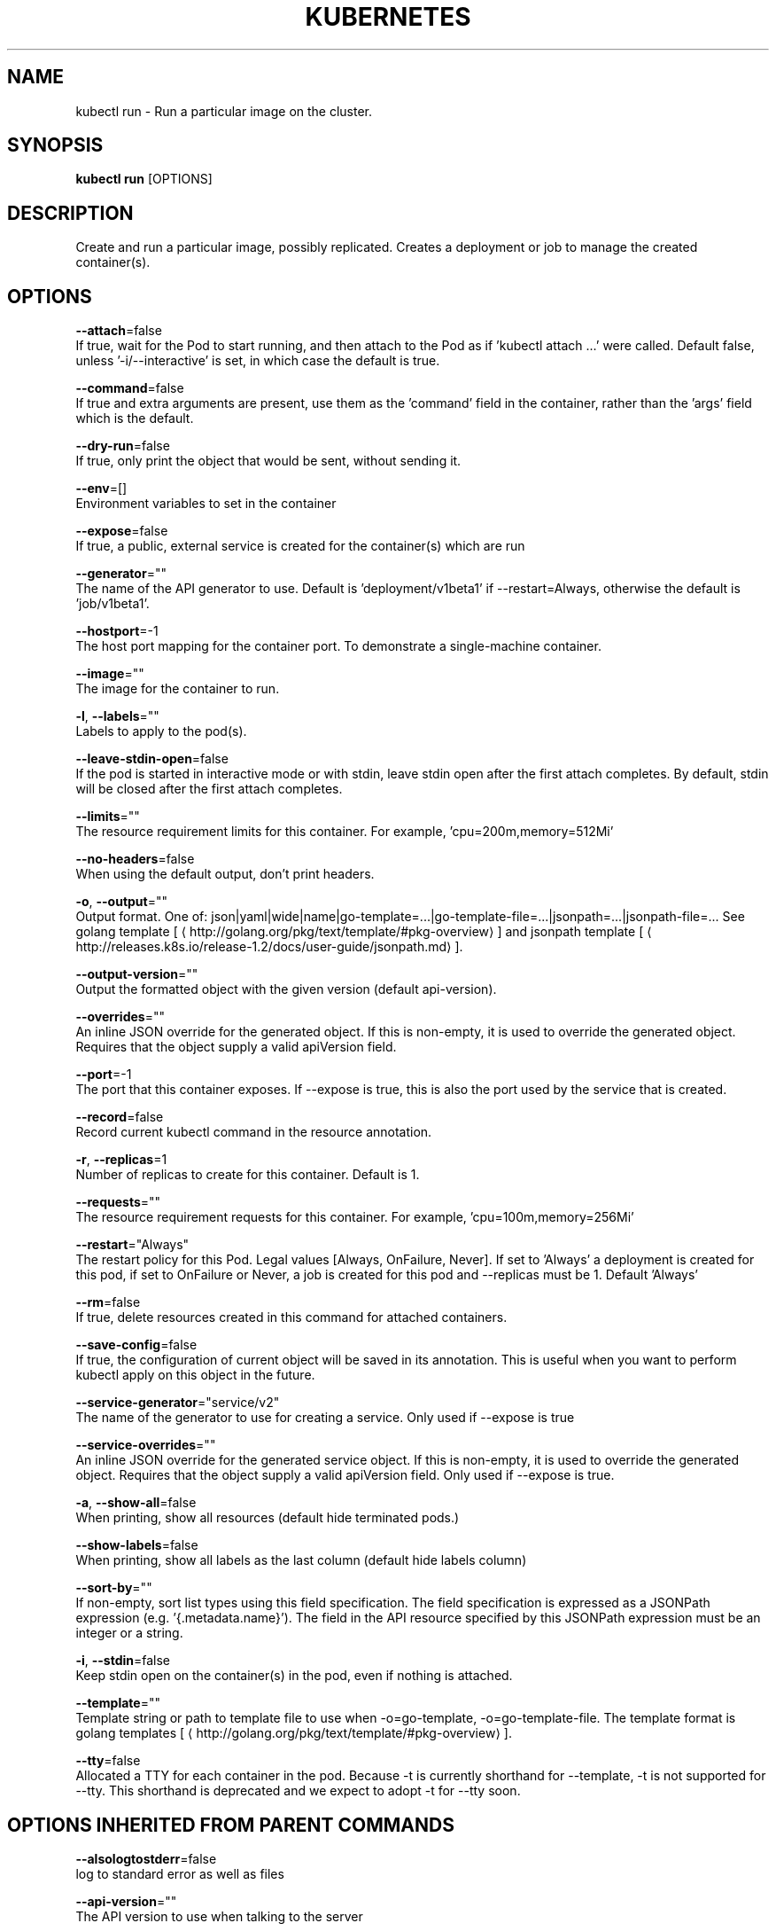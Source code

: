 .TH "KUBERNETES" "1" " kubernetes User Manuals" "Eric Paris" "Jan 2015"  ""


.SH NAME
.PP
kubectl run \- Run a particular image on the cluster.


.SH SYNOPSIS
.PP
\fBkubectl run\fP [OPTIONS]


.SH DESCRIPTION
.PP
Create and run a particular image, possibly replicated.
Creates a deployment or job to manage the created container(s).


.SH OPTIONS
.PP
\fB\-\-attach\fP=false
    If true, wait for the Pod to start running, and then attach to the Pod as if 'kubectl attach ...' were called.  Default false, unless '\-i/\-\-interactive' is set, in which case the default is true.

.PP
\fB\-\-command\fP=false
    If true and extra arguments are present, use them as the 'command' field in the container, rather than the 'args' field which is the default.

.PP
\fB\-\-dry\-run\fP=false
    If true, only print the object that would be sent, without sending it.

.PP
\fB\-\-env\fP=[]
    Environment variables to set in the container

.PP
\fB\-\-expose\fP=false
    If true, a public, external service is created for the container(s) which are run

.PP
\fB\-\-generator\fP=""
    The name of the API generator to use.  Default is 'deployment/v1beta1' if \-\-restart=Always, otherwise the default is 'job/v1beta1'.

.PP
\fB\-\-hostport\fP=\-1
    The host port mapping for the container port. To demonstrate a single\-machine container.

.PP
\fB\-\-image\fP=""
    The image for the container to run.

.PP
\fB\-l\fP, \fB\-\-labels\fP=""
    Labels to apply to the pod(s).

.PP
\fB\-\-leave\-stdin\-open\fP=false
    If the pod is started in interactive mode or with stdin, leave stdin open after the first attach completes. By default, stdin will be closed after the first attach completes.

.PP
\fB\-\-limits\fP=""
    The resource requirement limits for this container.  For example, 'cpu=200m,memory=512Mi'

.PP
\fB\-\-no\-headers\fP=false
    When using the default output, don't print headers.

.PP
\fB\-o\fP, \fB\-\-output\fP=""
    Output format. One of: json|yaml|wide|name|go\-template=...|go\-template\-file=...|jsonpath=...|jsonpath\-file=... See golang template [
\[la]http://golang.org/pkg/text/template/#pkg-overview\[ra]] and jsonpath template [
\[la]http://releases.k8s.io/release-1.2/docs/user-guide/jsonpath.md\[ra]].

.PP
\fB\-\-output\-version\fP=""
    Output the formatted object with the given version (default api\-version).

.PP
\fB\-\-overrides\fP=""
    An inline JSON override for the generated object. If this is non\-empty, it is used to override the generated object. Requires that the object supply a valid apiVersion field.

.PP
\fB\-\-port\fP=\-1
    The port that this container exposes.  If \-\-expose is true, this is also the port used by the service that is created.

.PP
\fB\-\-record\fP=false
    Record current kubectl command in the resource annotation.

.PP
\fB\-r\fP, \fB\-\-replicas\fP=1
    Number of replicas to create for this container. Default is 1.

.PP
\fB\-\-requests\fP=""
    The resource requirement requests for this container.  For example, 'cpu=100m,memory=256Mi'

.PP
\fB\-\-restart\fP="Always"
    The restart policy for this Pod.  Legal values [Always, OnFailure, Never].  If set to 'Always' a deployment is created for this pod, if set to OnFailure or Never, a job is created for this pod and \-\-replicas must be 1.  Default 'Always'

.PP
\fB\-\-rm\fP=false
    If true, delete resources created in this command for attached containers.

.PP
\fB\-\-save\-config\fP=false
    If true, the configuration of current object will be saved in its annotation. This is useful when you want to perform kubectl apply on this object in the future.

.PP
\fB\-\-service\-generator\fP="service/v2"
    The name of the generator to use for creating a service.  Only used if \-\-expose is true

.PP
\fB\-\-service\-overrides\fP=""
    An inline JSON override for the generated service object. If this is non\-empty, it is used to override the generated object. Requires that the object supply a valid apiVersion field.  Only used if \-\-expose is true.

.PP
\fB\-a\fP, \fB\-\-show\-all\fP=false
    When printing, show all resources (default hide terminated pods.)

.PP
\fB\-\-show\-labels\fP=false
    When printing, show all labels as the last column (default hide labels column)

.PP
\fB\-\-sort\-by\fP=""
    If non\-empty, sort list types using this field specification.  The field specification is expressed as a JSONPath expression (e.g. '{.metadata.name}'). The field in the API resource specified by this JSONPath expression must be an integer or a string.

.PP
\fB\-i\fP, \fB\-\-stdin\fP=false
    Keep stdin open on the container(s) in the pod, even if nothing is attached.

.PP
\fB\-\-template\fP=""
    Template string or path to template file to use when \-o=go\-template, \-o=go\-template\-file. The template format is golang templates [
\[la]http://golang.org/pkg/text/template/#pkg-overview\[ra]].

.PP
\fB\-\-tty\fP=false
    Allocated a TTY for each container in the pod.  Because \-t is currently shorthand for \-\-template, \-t is not supported for \-\-tty. This shorthand is deprecated and we expect to adopt \-t for \-\-tty soon.


.SH OPTIONS INHERITED FROM PARENT COMMANDS
.PP
\fB\-\-alsologtostderr\fP=false
    log to standard error as well as files

.PP
\fB\-\-api\-version\fP=""
    The API version to use when talking to the server

.PP
\fB\-\-certificate\-authority\fP=""
    Path to a cert. file for the certificate authority.

.PP
\fB\-\-client\-certificate\fP=""
    Path to a client certificate file for TLS.

.PP
\fB\-\-client\-key\fP=""
    Path to a client key file for TLS.

.PP
\fB\-\-cluster\fP=""
    The name of the kubeconfig cluster to use

.PP
\fB\-\-context\fP=""
    The name of the kubeconfig context to use

.PP
\fB\-\-insecure\-skip\-tls\-verify\fP=false
    If true, the server's certificate will not be checked for validity. This will make your HTTPS connections insecure.

.PP
\fB\-\-kubeconfig\fP=""
    Path to the kubeconfig file to use for CLI requests.

.PP
\fB\-\-log\-backtrace\-at\fP=:0
    when logging hits line file:N, emit a stack trace

.PP
\fB\-\-log\-dir\fP=""
    If non\-empty, write log files in this directory

.PP
\fB\-\-log\-flush\-frequency\fP=5s
    Maximum number of seconds between log flushes

.PP
\fB\-\-logtostderr\fP=true
    log to standard error instead of files

.PP
\fB\-\-match\-server\-version\fP=false
    Require server version to match client version

.PP
\fB\-\-namespace\fP=""
    If present, the namespace scope for this CLI request.

.PP
\fB\-\-password\fP=""
    Password for basic authentication to the API server.

.PP
\fB\-s\fP, \fB\-\-server\fP=""
    The address and port of the Kubernetes API server

.PP
\fB\-\-stderrthreshold\fP=2
    logs at or above this threshold go to stderr

.PP
\fB\-\-token\fP=""
    Bearer token for authentication to the API server.

.PP
\fB\-\-user\fP=""
    The name of the kubeconfig user to use

.PP
\fB\-\-username\fP=""
    Username for basic authentication to the API server.

.PP
\fB\-\-v\fP=0
    log level for V logs

.PP
\fB\-\-vmodule\fP=
    comma\-separated list of pattern=N settings for file\-filtered logging


.SH EXAMPLE
.PP
.RS

.nf
# Start a single instance of nginx.
kubectl run nginx \-\-image=nginx

# Start a single instance of hazelcast and let the container expose port 5701 .
kubectl run hazelcast \-\-image=hazelcast \-\-port=5701

# Start a single instance of hazelcast and set environment variables "DNS\_DOMAIN=cluster" and "POD\_NAMESPACE=default" in the container.
kubectl run hazelcast \-\-image=hazelcast \-\-env="DNS\_DOMAIN=cluster" \-\-env="POD\_NAMESPACE=default"

# Start a replicated instance of nginx.
kubectl run nginx \-\-image=nginx \-\-replicas=5

# Dry run. Print the corresponding API objects without creating them.
kubectl run nginx \-\-image=nginx \-\-dry\-run

# Start a single instance of nginx, but overload the spec of the deployment with a partial set of values parsed from JSON.
kubectl run nginx \-\-image=nginx \-\-overrides='{ "apiVersion": "v1", "spec": { ... } }'

# Start a single instance of busybox and keep it in the foreground, don't restart it if it exits.
kubectl run \-i \-\-tty busybox \-\-image=busybox \-\-restart=Never

# Start the nginx container using the default command, but use custom arguments (arg1 .. argN) for that command.
kubectl run nginx \-\-image=nginx \-\- <arg1> <arg2> ... <argN>

# Start the nginx container using a different command and custom arguments.
kubectl run nginx \-\-image=nginx \-\-command \-\- <cmd> <arg1> ... <argN>

# Start the perl container to compute π to 2000 places and print it out.
kubectl run pi \-\-image=perl \-\-restart=OnFailure \-\- perl \-Mbignum=bpi \-wle 'print bpi(2000)'

.fi
.RE


.SH SEE ALSO
.PP
\fBkubectl(1)\fP,


.SH HISTORY
.PP
January 2015, Originally compiled by Eric Paris (eparis at redhat dot com) based on the kubernetes source material, but hopefully they have been automatically generated since!
